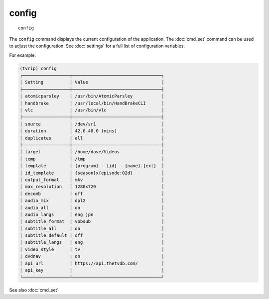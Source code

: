.. tvrip: extract and transcode DVDs of TV series
..
.. Copyright (c) 2024 Dave Jones <dave@waveform.org.uk>
..
.. SPDX-License-Identifier: GPL-3.0-or-later

=======
config
=======

::

    config

The ``config`` command displays the current configuration of the application.
The :doc:`cmd_set` command can be used to adjust the configuration. See
:doc:`settings` for a full list of configuration variables.

For example:

.. code-block:: text

    (tvrip) config
    ╭──────────────────┬──────────────────────────────────╮
    │ Setting          │ Value                            │
    ├──────────────────┼──────────────────────────────────┤
    │ atomicparsley    │ /usr/bin/AtomicParsley           │
    │ handbrake        │ /usr/local/bin/HandBrakeCLI      │
    │ vlc              │ /usr/bin/vlc                     │
    ├──────────────────┼──────────────────────────────────┤
    │ source           │ /dev/sr1                         │
    │ duration         │ 42.0-48.0 (mins)                 │
    │ duplicates       │ all                              │
    ├──────────────────┼──────────────────────────────────┤
    │ target           │ /home/dave/Videos                │
    │ temp             │ /tmp                             │
    │ template         │ {program} - {id} - {name}.{ext}  │
    │ id_template      │ {season}x{episode:02d}           │
    │ output_format    │ mkv                              │
    │ max_resolution   │ 1280x720                         │
    │ decomb           │ off                              │
    │ audio_mix        │ dpl2                             │
    │ audio_all        │ on                               │
    │ audio_langs      │ eng jpn                          │
    │ subtitle_format  │ vobsub                           │
    │ subtitle_all     │ on                               │
    │ subtitle_default │ off                              │
    │ subtitle_langs   │ eng                              │
    │ video_style      │ tv                               │
    │ dvdnav           │ on                               │
    │ api_url          │ https://api.thetvdb.com/         │
    │ api_key          │                                  │
    ╰──────────────────┴──────────────────────────────────╯

See also :doc:`cmd_set`
